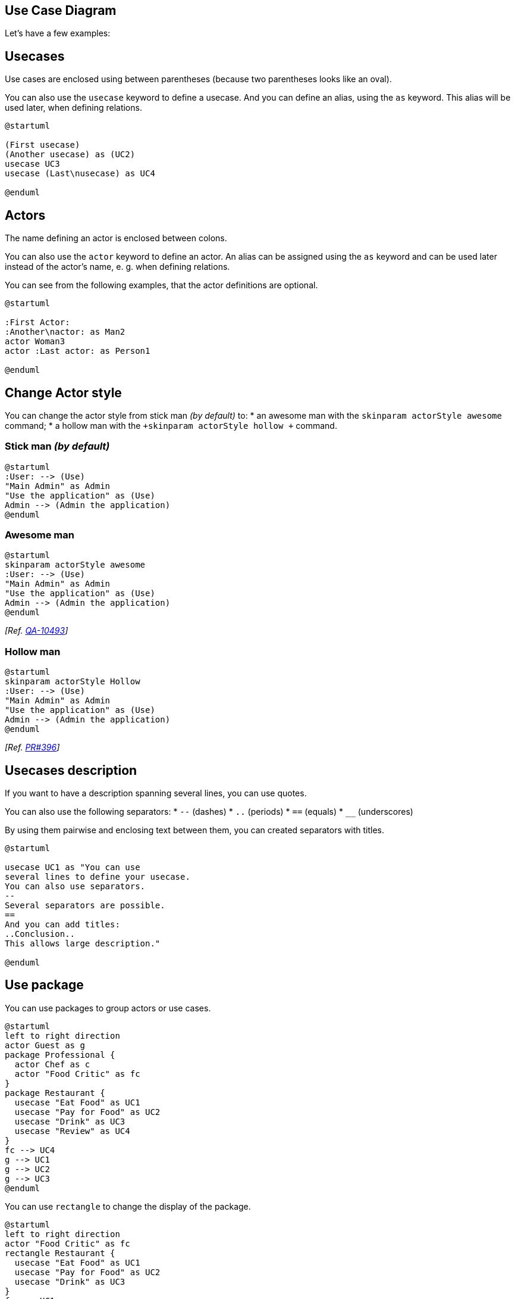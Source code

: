 == Use Case Diagram


Let's have a few examples:


== Usecases
Use cases are enclosed using between parentheses (because two
parentheses looks like an oval).

You can also use the `+usecase+` keyword to define a
usecase.
And you can define an alias, using the `+as+` keyword.
This alias will be used later, when defining relations.
[plantuml]
----
@startuml

(First usecase)
(Another usecase) as (UC2)
usecase UC3
usecase (Last\nusecase) as UC4

@enduml
----


== Actors

The name defining an actor is enclosed between colons.

You can also use the `+actor+` keyword to define an actor.
An alias can be assigned using the `+as+` keyword and can be used later instead of the actor's name, e. g. when defining relations.

You can see from the following examples, that the actor definitions are optional.
[plantuml]
----
@startuml

:First Actor:
:Another\nactor: as Man2
actor Woman3
actor :Last actor: as Person1

@enduml
----


== Change Actor style

You can change the actor style from stick man __(by default)__ to:
* an awesome man with the `+skinparam actorStyle awesome+` command;
* a hollow man with the `+skinparam actorStyle hollow +` command.

=== Stick man __(by default)__
[plantuml]
----
@startuml
:User: --> (Use)
"Main Admin" as Admin
"Use the application" as (Use)
Admin --> (Admin the application)
@enduml
----

=== Awesome man 
[plantuml]
----
@startuml
skinparam actorStyle awesome
:User: --> (Use)
"Main Admin" as Admin
"Use the application" as (Use)
Admin --> (Admin the application)
@enduml
----

__[Ref. https://forum.plantuml.net/10493/how-can-i-customize-the-actor-icon-in-svg-output?show=10513#c10513[QA-10493]]__

=== Hollow man 
[plantuml]
----
@startuml
skinparam actorStyle Hollow 
:User: --> (Use)
"Main Admin" as Admin
"Use the application" as (Use)
Admin --> (Admin the application)
@enduml
----

__[Ref. https://github.com/plantuml/plantuml/pull/396[PR#396]]__


== Usecases description


If you want to have a description spanning several lines, you can use quotes.

You can also use the following separators:
* `+--+` (dashes)
* `+..+` (periods)
* `+==+` (equals)
* `+__+` (underscores)

By using them pairwise and enclosing text between them, you can created separators with titles.

[plantuml]
----
@startuml

usecase UC1 as "You can use
several lines to define your usecase.
You can also use separators.
--
Several separators are possible.
==
And you can add titles:
..Conclusion..
This allows large description."

@enduml
----


== Use package

You can use packages to group actors or use cases.

[plantuml]
----
@startuml
left to right direction
actor Guest as g
package Professional {
  actor Chef as c
  actor "Food Critic" as fc
}
package Restaurant {
  usecase "Eat Food" as UC1
  usecase "Pay for Food" as UC2
  usecase "Drink" as UC3
  usecase "Review" as UC4
}
fc --> UC4
g --> UC1
g --> UC2
g --> UC3
@enduml
----


You can use `+rectangle+` to change the display of the package.

[plantuml]
----
@startuml
left to right direction
actor "Food Critic" as fc
rectangle Restaurant {
  usecase "Eat Food" as UC1
  usecase "Pay for Food" as UC2
  usecase "Drink" as UC3
}
fc --> UC1
fc --> UC2
fc --> UC3
@enduml
----


== Basic example


To link actors and use cases, the arrow `+-->+` is
used.

The more dashes `+-+` in the arrow, the longer the
arrow.
You can add a label on the arrow, by adding a `+:+`
character in the arrow definition.

In this example, you see that __User__ has not been defined
before, and is used as an actor.
[plantuml]
----
@startuml

User -> (Start)
User --> (Use the application) : A small label

:Main Admin: ---> (Use the application) : This is\nyet another\nlabel

@enduml
----




== Extension

If one actor/use case extends another one, you can use the symbol `+<|--+`.

[plantuml]
----
@startuml
:Main Admin: as Admin
(Use the application) as (Use)

User <|-- Admin
(Start) <|-- (Use)

@enduml
----



== Using notes

You can use the `+note left of+` , `+note right of+` ,
`+note top of+` , `+note bottom of+` keywords to
define notes related to a single object.

A note can be also define alone with the `+note+`
keywords, then linked to other objects using the `+..+` symbol.

[plantuml]
----
@startuml
:Main Admin: as Admin
(Use the application) as (Use)

User -> (Start)
User --> (Use)

Admin ---> (Use)

note right of Admin : This is an example.

note right of (Use)
  A note can also
  be on several lines
end note

note "This note is connected\nto several objects." as N2
(Start) .. N2
N2 .. (Use)
@enduml
----



== Stereotypes

You can add stereotypes while defining actors and use cases using `+<<+` and `+>>+`.

[plantuml]
----
@startuml
User << Human >>
:Main Database: as MySql << Application >>
(Start) << One Shot >>
(Use the application) as (Use) << Main >>

User -> (Start)
User --> (Use)

MySql --> (Use)

@enduml
----



== Changing arrows direction

By default, links between classes have two dashes `+--+` and are vertically oriented.
It is possible to use horizontal link by putting a single dash (or dot) like this:

[plantuml]
----
@startuml
:user: --> (Use case 1)
:user: -> (Use case 2)
@enduml
----

You can also change directions by reversing the link:

[plantuml]
----
@startuml
(Use case 1) <.. :user:
(Use case 2) <- :user:
@enduml
----

It is also possible to change arrow direction by adding `+left+`, `+right+`, `+up+`
or `+down+` keywords inside the arrow:

[plantuml]
----
@startuml
:user: -left-> (dummyLeft)
:user: -right-> (dummyRight)
:user: -up-> (dummyUp)
:user: -down-> (dummyDown)
@enduml
----

You can shorten the arrow by using only the first character of the direction (for example, `+-d-+` instead of
`+-down-+`)
or the two first characters (`+-do-+`).

Please note that you should not abuse this functionality : __Graphviz__ gives usually good results without
tweaking.

And with the link::use-case-diagram#d551e48d272b2b07[`+left to right direction+`] parameter: 
[plantuml]
----
@startuml
left to right direction
:user: -left-> (dummyLeft)
:user: -right-> (dummyRight)
:user: -up-> (dummyUp)
:user: -down-> (dummyDown)
@enduml
----


== Splitting diagrams

The `+newpage+` keywords to split your diagram into several pages or images.
[plantuml]
----
@startuml
:actor1: --> (Usecase1)
newpage
:actor2: --> (Usecase2)
@enduml
----



== Left to right direction

The general default behavior when building diagram is **top to bottom**.
[plantuml]
----
@startuml
'default
top to bottom direction
user1 --> (Usecase 1)
user2 --> (Usecase 2)

@enduml
----
You may change to **left to right** using the `+left to right direction+` command.
The result is often better with this direction.

[plantuml]
----
@startuml

left to right direction
user1 --> (Usecase 1)
user2 --> (Usecase 2)

@enduml
----



== Skinparam


You can use the link::skinparam[skinparam]
command to change colors and fonts for the drawing.

You can use this command :
* In the diagram definition, like any other commands,
* In an link::preprocessing[included file],
* In a configuration file, provided in link::command-line[the command line] or link::ant-task[the ANT task].

You can define specific color and fonts for stereotyped actors and usecases.

[plantuml]
----
@startuml
skinparam handwritten true

skinparam usecase {
BackgroundColor DarkSeaGreen
BorderColor DarkSlateGray

BackgroundColor<< Main >> YellowGreen
BorderColor<< Main >> YellowGreen

ArrowColor Olive
ActorBorderColor black
ActorFontName Courier

ActorBackgroundColor<< Human >> Gold
}

User << Human >>
:Main Database: as MySql << Application >>
(Start) << One Shot >>
(Use the application) as (Use) << Main >>

User -> (Start)
User --> (Use)

MySql --> (Use)

@enduml
----



== Complete example


[plantuml]
----
@startuml
left to right direction
skinparam packageStyle rectangle
actor customer
actor clerk
rectangle checkout {
  customer -- (checkout)
  (checkout) .> (payment) : include
  (help) .> (checkout) : extends
  (checkout) -- clerk
}
@enduml
----


== Business Use Case

You can add  `+/+` to make Business Use Case.

=== Business Usecase
[plantuml]
----
@startuml

(First usecase)/
(Another usecase)/ as (UC2)
usecase/ UC3
usecase/ (Last\nusecase) as UC4

@enduml
----

=== Business Actor
[plantuml]
----
@startuml

:First Actor:/
:Another\nactor:/ as Man2
actor/ Woman3
actor/ :Last actor: as Person1

@enduml
----


__[Ref. https://forum.plantuml.net/12179/[QA-12179]]__


== Change arrow color and style (inline style)

You can change the link::color[color] or style of individual arrows using the inline following notation:

* `+#color;line.[bold|dashed|dotted];text:color+`

[plantuml]
----
@startuml
actor foo
foo --> (bar) : normal
foo --> (bar1) #line:red;line.bold;text:red  : red bold
foo --> (bar2) #green;line.dashed;text:green : green dashed 
foo --> (bar3) #blue;line.dotted;text:blue   : blue dotted
@enduml
----

__[Ref. https://forum.plantuml.net/3770[QA-3770] and https://forum.plantuml.net/3816[QA-3816]]__
__[See similar feature on link::deployment-diagram#qjxu5xkj874qkedanfcf[deployment-diagram] or link::class-diagram#b5b0e4228f2e5022[class diagram]]__


== Change element color and style (inline style)

You can change the link::color[color] or style of individual element using the following notation: 
* `+#[color|back:color];line:color;line.[bold|dashed|dotted];text:color+`

[plantuml]
----
@startuml
actor a
actor b #pink;line:red;line.bold;text:red
usecase c #palegreen;line:green;line.dashed;text:green
usecase d #aliceblue;line:blue;line.dotted;text:blue
@enduml
----

__[Ref. https://forum.plantuml.net/5340[QA-5340] and adapted from https://forum.plantuml.net/6852[QA-6852]]__ 


== Display JSON Data on Usecase diagram

=== Simple example
[plantuml]
----
@startuml
allowmixing

actor     Actor
usecase   Usecase

json JSON {
   "fruit":"Apple",
   "size":"Large",
   "color": ["Red", "Green"]
}
@enduml
----

__[Ref. https://forum.plantuml.net/15481/possible-link-elements-from-two-jsons-with-both-jsons-embeded?show=15567#c15567[QA-15481]]__

For another example, see on link::json#2fyxla9p9ob6l3t3tjre[JSON page].


